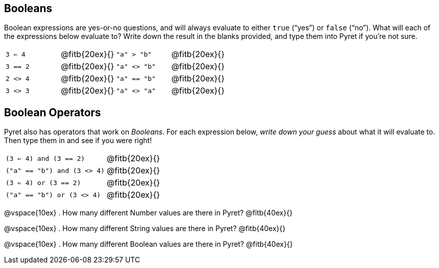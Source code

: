 == Booleans

Boolean expressions are yes-or-no questions, and will always
evaluate to either `true`
(“yes”) or `false` (“no”). What will each of the expressions below evaluate to? Write
down the result in the blanks provided, and type them into Pyret if you’re not sure.

[cols="4*",frame="none",stripes="none"]
|===
| `3 <= 4`
| @fitb{20ex}{}

| `"a" > "b"`
| @fitb{20ex}{}

| `3 == 2`
| @fitb{20ex}{}

| `"a" <> "b"`
| @fitb{20ex}{}

| `2 <> 4`
| @fitb{20ex}{}

| `"a" == "b"`
| @fitb{20ex}{}

| `3 <> 3`
| @fitb{20ex}{}

| `"a" <> "a"`
| @fitb{20ex}{}
|===

== Boolean Operators

Pyret also has operators that work on _Booleans_. For each
expression below, _write down
your guess_ about what it will evaluate to. Then type them in and see if you were right!

[cols="2*",frame="none",stripes="none"]
|===

| `(3 <= 4) and (3 == 2)`
| @fitb{20ex}{}

| `("a" == "b") and (3 <> 4)`
| @fitb{20ex}{}

| `(3 <= 4) or (3 == 2)`
| @fitb{20ex}{}

| `("a" == "b") or (3 <> 4)`
| @fitb{20ex}{}

|===

@vspace{10ex}
. How many different Number values are there in Pyret?
   @fitb{40ex}{}

@vspace{10ex}
. How many different String values are there in Pyret?
   @fitb{40ex}{}
   
@vspace{10ex}
. How many different Boolean values are there in Pyret?
   @fitb{40ex}{}

